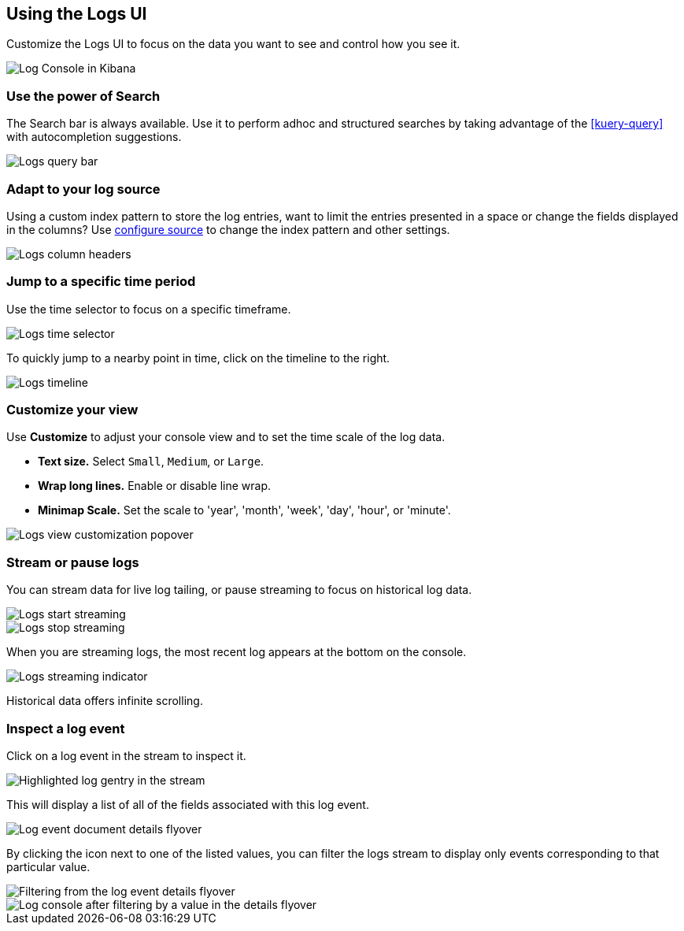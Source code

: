[role="xpack"]
[[xpack-logs-using]]
== Using the Logs UI

Customize the Logs UI to focus on the data you want to see and control how you see it.

[role="screenshot"]
image::logs/images/logs-console.png[Log Console in Kibana]

[float]
[[logs-search]]
=== Use the power of Search
The Search bar is always available. Use it to perform adhoc and structured
searches by taking advantage of the <<kuery-query>> with autocompletion
suggestions.

[role="screenshot"]
image::logs/images/logs-usage-query-bar.png[Logs query bar]

[float]
[[logs-configure-source]]
=== Adapt to your log source
Using a custom index pattern to store the log entries, want to limit the
entries presented in a space or change the fields displayed in the columns? Use
<<xpack-logs-configuring,configure source>> to change the index pattern and
other settings.

[role="screenshot"]
image::logs/images/logs-usage-column-headers.png[Logs column headers]

[float]
[[logs-time]]
=== Jump to a specific time period
Use the time selector to focus on a specific timeframe.

[role="screenshot"]
image::logs/images/logs-usage-time-picker.png[Logs time selector]

To quickly jump to a nearby point in time, click on the timeline to the right.

[role="screenshot"]
image::logs/images/logs-usage-timeline.png[Logs timeline]


[float]
[[logs-customize]]
=== Customize your view
Use *Customize* to adjust your console view and to set the time scale of the log data.

* *Text size.*  Select `Small`, `Medium`, or `Large`.
* *Wrap long lines.* Enable or disable line wrap.
* *Minimap Scale.* Set the scale to 'year', 'month', 'week', 'day', 'hour', or 'minute'.

[role="screenshot"]
image::logs/images/logs-usage-customize.png[Logs view customization popover]

[float]
[[logs-stream]]
=== Stream or pause logs
You can stream data for live log tailing, or pause streaming to focus on historical log data.

[role="screenshot"]
image::logs/images/logs-usage-start-streaming.png[Logs start streaming]

[role="screenshot"]
image::logs/images/logs-usage-stop-streaming.png[Logs stop streaming]

When you are streaming logs, the most recent log appears at the bottom on the console.

[role="screenshot"]
image::logs/images/logs-usage-streaming-indicator.png[Logs streaming indicator]

Historical data offers infinite scrolling.

[float]
[[logs-event-inspector]]
=== Inspect a log event
Click on a log event in the stream to inspect it.

[role="screenshot"]
image::logs/images/logs-stream-click-entry.png[Highlighted log gentry in the stream]

This will display a list of all of the fields associated with this log event.

[role="screenshot"]
image::logs/images/log-details-flyover.png[Log event document details flyover]

By clicking the icon next to one of the listed values, you can filter the logs stream to display only events corresponding to that particular value.

[role="screenshot"]
image::logs/images/log-details-filter.png[Filtering from the log event details flyover]

[role="screenshot"]
image::logs/images/logs-stream-filtered-by-value.png[Log console after filtering by a value in the details flyover]
